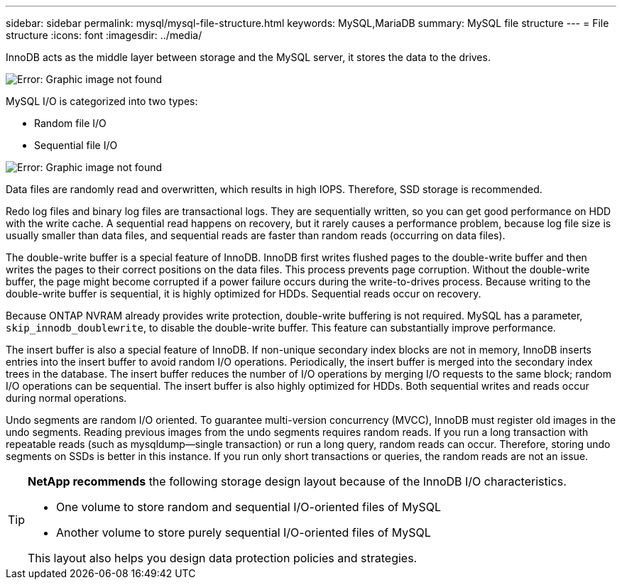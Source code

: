---
sidebar: sidebar
permalink: mysql/mysql-file-structure.html
keywords: MySQL,MariaDB
summary: MySQL file structure
---
= File structure
:icons: font
:imagesdir: ../media/

[.lead]
InnoDB acts as the middle layer between storage and the MySQL server, it stores the data to the drives. 

image:mysql-file-structure1.png[Error: Graphic image not found]

MySQL I/O is categorized into two types:

* Random file I/O
* Sequential file I/O

image:mysql-file-structure2.png[Error: Graphic image not found]

Data files are randomly read and overwritten, which results in high IOPS. Therefore, SSD storage is recommended. 

Redo log files and binary log files are transactional logs. They are sequentially written, so you can get good performance on HDD with the write cache. A sequential read happens on recovery, but it rarely causes a performance problem, because log file size is usually smaller than data files, and sequential reads are faster than random reads (occurring on data files).

The double-write buffer is a special feature of InnoDB. InnoDB first writes flushed pages to the double-write buffer and then writes the pages to their correct positions on the data files. This process prevents page corruption. Without the double-write buffer, the page might become corrupted if a power failure occurs during the write-to-drives process. Because writing to the double-write buffer is sequential, it is highly optimized for HDDs. Sequential reads occur on recovery. 

Because ONTAP NVRAM already provides write protection, double-write buffering is not required. MySQL has a parameter, `skip_innodb_doublewrite`, to disable the double-write buffer. This feature can substantially improve performance.

The insert buffer is also a special feature of InnoDB. If non-unique secondary index blocks are not in memory, InnoDB inserts entries into the insert buffer to avoid random I/O operations. Periodically, the insert buffer is merged into the secondary index trees in the database. The insert buffer reduces the number of I/O operations by merging I/O requests to the same block; random I/O operations can be sequential. The insert buffer is also highly optimized for HDDs. Both sequential writes and reads occur during normal operations.

Undo segments are random I/O oriented. To guarantee multi-version concurrency (MVCC), InnoDB must register old images in the undo segments. Reading previous images from the undo segments requires random reads. If you run a long transaction with repeatable reads (such as mysqldump—single transaction) or run a long query, random reads can occur. Therefore, storing undo segments on SSDs is better in this instance. If you run only short transactions or queries, the random reads are not an issue.

[TIP]
====
*NetApp recommends* the following storage design layout because of the InnoDB I/O characteristics. 

* One volume to store random and sequential I/O-oriented files of MySQL
* Another volume to store purely sequential I/O-oriented files of MySQL

This layout also helps you design data protection policies and strategies.
====